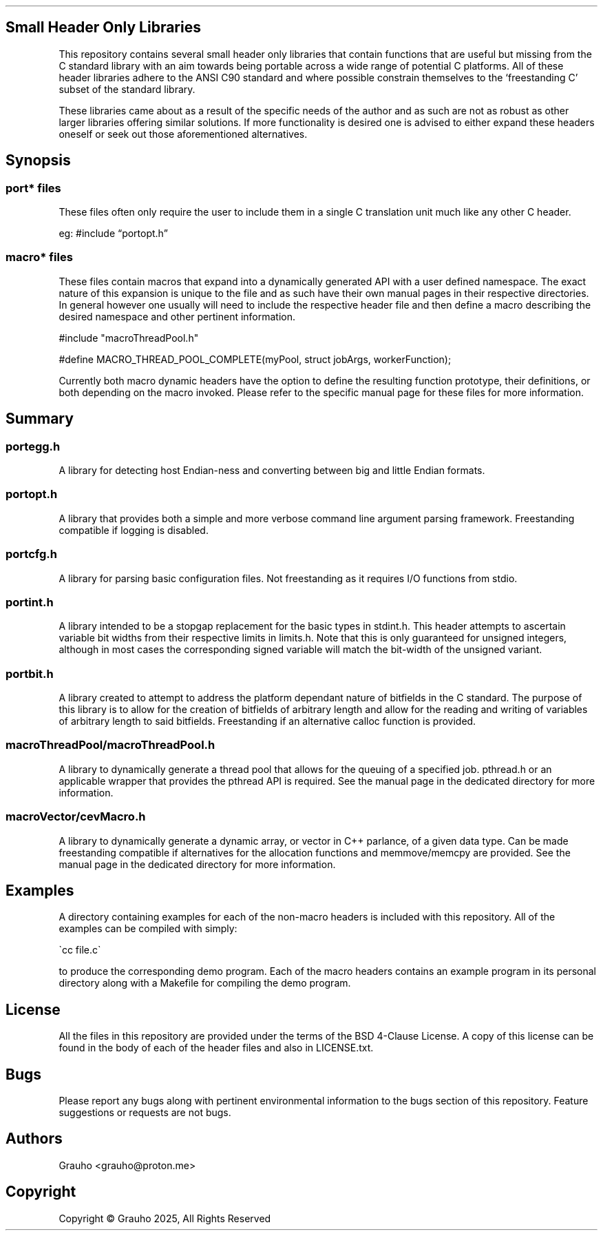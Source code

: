 .\" -*- mode: troff; coding: utf-8 -*-
.TH "" "7" ""
.SH Small Header Only Libraries
.LP
This repository contains several small header only libraries that contain 
functions that are useful but missing from the C standard library with an aim
towards being portable across a wide range of potential C platforms. All of 
these header libraries adhere to the ANSI C90 standard and where possible 
constrain themselves to the \(oqfreestanding C\(cq subset of the standard library.
.PP
These libraries came about as a result of the specific needs of the author and
as such are not as robust as other larger libraries offering similar solutions. 
If more functionality is desired one is advised to either expand these headers 
oneself or seek out those aforementioned alternatives. 
.SH Synopsis
.SS
port* files
.LP
These files often only require the user to include them in a single C 
translation unit much like any other C header. 
.PP
eg:
#include \(lqportopt.h\(rq
.SS
macro* files
.LP
These files contain macros that expand into a dynamically generated API with a 
user defined namespace. The exact nature of this expansion is unique to the 
file and as such have their own manual pages in their respective directories.
In general however one usually will need to include the respective header file
and then define a macro describing the desired namespace and other pertinent 
information. 
.LP
.EX
#include \(dqmacroThreadPool.h\(dq

#define MACRO_THREAD_POOL_COMPLETE(myPool, struct jobArgs, workerFunction);
.EE
.PP
Currently both macro dynamic headers have the option to define the resulting 
function prototype, their definitions, or both depending on the macro invoked. 
Please refer to the specific manual page for these files for more information.
.SH Summary
.SS
portegg.h
.LP
A library for detecting host Endian-ness and converting between big and little
Endian formats. 
.SS
portopt.h
.LP
A library that provides both a simple and more verbose command line argument
parsing framework. Freestanding compatible if logging is disabled. 
.SS
portcfg.h
.LP
A library for parsing basic configuration files. Not freestanding as it 
requires I/O functions from stdio. 
.SS
portint.h
.LP
A library intended to be a stopgap replacement for the basic types in stdint.h. 
This header attempts to ascertain variable bit widths from their respective 
limits in limits.h. Note that this is only guaranteed for unsigned integers,
although in most cases the corresponding signed variable will match the 
bit-width of the unsigned variant. 
.SS
portbit.h
.LP
A library created to attempt to address the platform dependant nature of 
bitfields in the C standard. The purpose of this library is to allow for the
creation of bitfields of arbitrary length and allow for the reading and writing
of variables of arbitrary length to said bitfields. Freestanding if an
alternative calloc function is provided. 
.SS
macroThreadPool/macroThreadPool.h
.LP
A library to dynamically generate a thread pool that allows for the queuing of
a specified job. pthread.h or an applicable wrapper that provides the pthread 
API is required. See the manual page in the dedicated directory for more 
information.
.SS
macroVector/cevMacro.h
.LP
A library to dynamically generate a dynamic array, or vector in C++ parlance, 
of a given data type. Can be made freestanding compatible if alternatives for
the allocation functions and memmove/memcpy are provided. See the manual
page in the dedicated directory for more information. 
.SH Examples
.LP
A directory containing examples for each of the non-macro headers is included
with this repository. All of the examples can be compiled with simply:
.LP
.EX
\(gacc file.c\(ga
.EE
.PP
to produce the corresponding demo program. Each of the macro headers contains 
an example program in its personal directory along with a Makefile for 
compiling the demo program. 
.SH License
.LP
All the files in this repository are provided under the terms of the BSD 
4-Clause License. A copy of this license can be found in the body of each of 
the header files and also in LICENSE.txt. 
.SH Bugs
.LP
Please report any bugs along with pertinent environmental information to the 
bugs section of this repository. Feature suggestions or requests are not bugs. 
.SH Authors
.LP
.EX
Grauho <grauho@proton.me>
.EE
.SH Copyright
.LP
Copyright \(co Grauho 2025, All Rights Reserved
